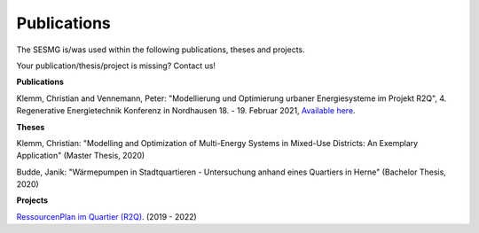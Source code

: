 Publications
*************************************************

The SESMG is/was used within the following publications, theses and projects. 

Your publication/thesis/project is missing? Contact us!

**Publications**

Klemm, Christian and Vennemann, Peter: "Modellierung und Optimierung urbaner Energiesysteme im Projekt R2Q", 4. Regenerative Energietechnik Konferenz in Nordhausen 18. - 19. Februar 2021, `Available here <https://www.hs-nordhausen.de/fileadmin/daten/fb_ing/inret/PDFs/tagungsband_retcon21_web_aa3__1_.pdf>`_.

**Theses**

Klemm, Christian: "Modelling and Optimization of Multi-Energy Systems in Mixed-Use Districts: An Exemplary Application" (Master Thesis, 2020)

Budde, Janik: "Wärmepumpen in Stadtquartieren - Untersuchung anhand eines Quartiers in Herne" (Bachelor Thesis, 2020)



**Projects**

`RessourcenPlan im Quartier (R2Q) <http://fh-muenster.de/r2q>`_. (2019 - 2022)
